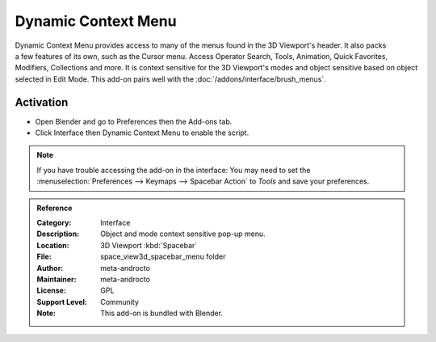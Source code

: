 
********************
Dynamic Context Menu
********************

.. figure:: /images/addons_interface_context-menu_ui.jpg
   :align: right

Dynamic Context Menu provides access to many of the menus found in the 3D Viewport's header.
It also packs a few features of its own, such as the Cursor menu.
Access Operator Search, Tools, Animation, Quick Favorites, Modifiers, Collections and more.
It is context sensitive for the 3D Viewport's modes and object sensitive based on object selected in Edit Mode.
This add-on pairs well with the :doc:`/addons/interface/brush_menus`.


Activation
==========

- Open Blender and go to Preferences then the Add-ons tab.
- Click Interface then Dynamic Context Menu to enable the script.

.. note::

   If you have trouble accessing the add-on in the interface:
   You may need to set the :menuselection:`Preferences --> Keymaps --> Spacebar Action` to *Tools*
   and save your preferences.

.. container:: lead

   .. clear

.. admonition:: Reference
   :class: refbox

   :Category:  Interface
   :Description: Object and mode context sensitive pop-up menu.
   :Location: 3D Viewport :kbd:`Spacebar`
   :File: space_view3d_spacebar_menu folder
   :Author: meta-androcto
   :Maintainer: meta-androcto
   :License: GPL
   :Support Level: Community
   :Note: This add-on is bundled with Blender.
